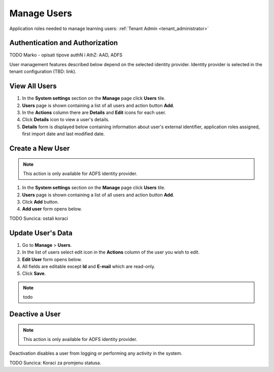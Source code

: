 .. _manage_users:

Manage Users
============

Application roles needed to manage learning users: :ref:`Tenant Admin <tenant_administrator>`

Authentication and Authorization
^^^^^^^^^^^^^^^^^^^^^^^^^^^^^^^^^^^^^^^^

TODO Marko - opisati tipove authN i AthZ: AAD, ADFS

User management features described below depend on the selected identity provider. Identity provider is selected in the tenant configuration (TBD: link).


View All Users
^^^^^^^^^^^^^^

#. In the **System settings** section on the **Manage** page click **Users** tile.
#. **Users** page is shown containing a list of all users and action button **Add**.
#. In the **Actions** column there are **Details** and **Edit** icons for each user.
#. Click **Details** icon to view a user's details.
#. **Details** form is displayed below containing information about user's external identifier, application roles assigned, first import date and last modified date.

Create a New User
^^^^^^^^^^^^^^

.. note:: This action is only available for ADFS identity provider.

#. In the **System settings** section on the **Manage** page click **Users** tile.
#. **Users** page is shown containing a list of all users and action button **Add**.
#. Click **Add** button.
#. **Add user** form opens below.

TODO Suncica: ostali koraci

Update User's Data
^^^^^^^^^^^^^^

#. Go to **Manage** > **Users**.
#. In the list of users select edit icon in the **Actions** column of the user you wish to edit.
#. **Edit User** form opens below.
#. All fields are editable except **Id** and **E-mail** which are read-only.  
#. Click **Save**.

.. note:: todo
   

Deactive a User
^^^^^^^^^^^^^^^^^

.. note:: This action is only available for ADFS identity provider.

Deactivation disables a user from logging or performing any activity in the system. 

TODO Suncica: Koraci za promjenu statusa.
